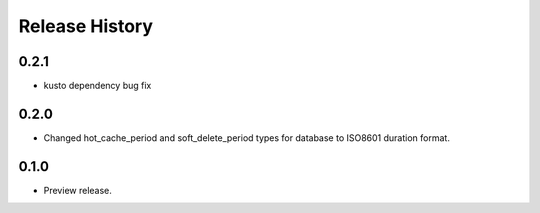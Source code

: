 .. :changelog:

Release History
===============

0.2.1
+++++
* kusto dependency bug fix

0.2.0
+++++

* Changed hot_cache_period and soft_delete_period types for database to ISO8601 duration format.


0.1.0
+++++

* Preview release.
